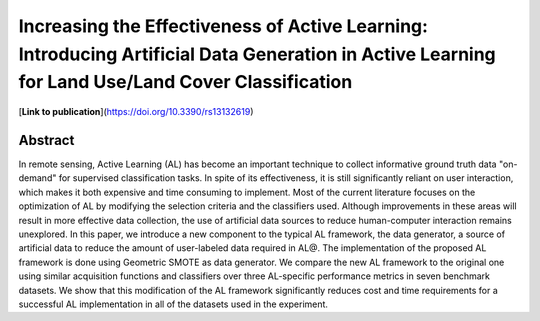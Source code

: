 =================================================================================================================================================
Increasing the Effectiveness of Active Learning: Introducing Artificial Data Generation in Active Learning for Land Use/Land Cover Classification
=================================================================================================================================================

[**Link to publication**](https://doi.org/10.3390/rs13132619)

Abstract
========

In remote sensing, Active Learning (AL) has become an important technique to
collect informative ground truth data "on-demand" for supervised
classification tasks. In spite of its effectiveness, it is still significantly
reliant on user interaction, which makes it both expensive and time consuming
to implement. Most of the current literature focuses on the optimization of AL
by modifying the selection criteria and the classifiers used. Although
improvements in these areas will result in more effective data collection, the
use of artificial data sources to reduce human-computer interaction remains
unexplored. In this paper, we introduce a new component to the typical AL
framework, the data generator, a source of artificial data to reduce the
amount of user-labeled data required in AL\@. The implementation of the
proposed AL framework is done using Geometric SMOTE as data generator. We
compare the new AL framework to the original one using similar acquisition
functions and classifiers over three AL-specific performance metrics in seven
benchmark datasets. We show that this modification of the AL framework
significantly reduces cost and time requirements for a successful AL
implementation in all of the datasets used in the experiment. 
